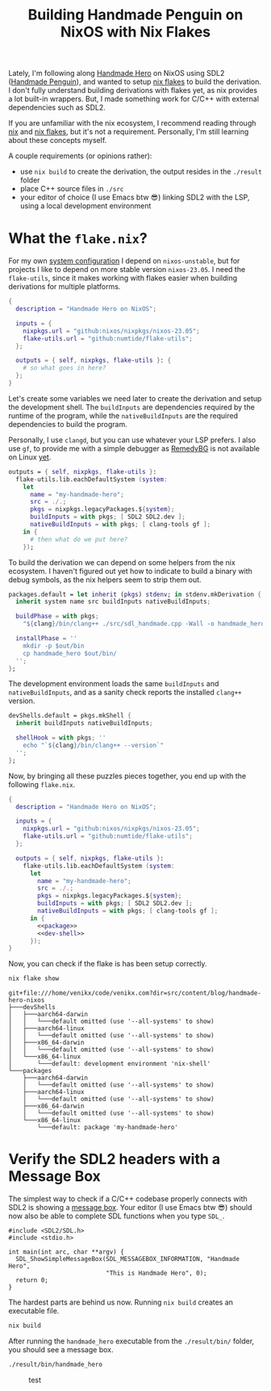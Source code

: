 #+title: Building Handmade Penguin on NixOS with Nix Flakes
#+description: Handmade Penguin is a Linux implementation of Handmade Hero, and my aim is to clarify how to bundle C/C++ and with external libraries on NixOS.
#+created: 2023-11-28T00:00:00Z

Lately, I'm following along [[https://handmadehero.org/][Handmade Hero]] on NixOS using SDL2 ([[https://davidgow.net/handmadepenguin/default.html][Handmade Penguin]]),
and wanted to setup [[https://zero-to-nix.com/concepts/flakes][nix flakes]] to build the derivation. I don't fully understand
building derivations with flakes yet, as nix provides a lot built-in wrappers.
But, I made something work for C/C++ with external dependencies such as SDL2.

If you are unfamiliar with the nix ecosystem, I recommend reading through [[https://nix.dev/tutorials/first-steps/][nix]]
and [[https://www.tweag.io/blog/2020-05-25-flakes/][nix flakes]], but it's not a requirement. Personally, I'm still learning about
these concepts myself.

A couple requirements (or opinions rather):
- use ~nix build~ to create the derivation, the output resides in the ~./result~
  folder
- place C++ source files in ~./src~
- your editor of choice (I use Emacs btw 😎) linking SDL2 with the LSP, using a
  local development environment

* What the ~flake.nix~?
For my own [[https://github.com/venikx/dotfiles][system configuration]] I depend on =nixos-unstable=, but for projects I
like to depend on more stable version =nixos-23.05=. I need the =flake-utils=,
since it makes working with flakes easier when building derivations for multiple
platforms.

#+begin_src nix :exports code
{
  description = "Handmade Hero on NixOS";

  inputs = {
    nixpkgs.url = "github:nixos/nixpkgs/nixos-23.05";
    flake-utils.url = "github:numtide/flake-utils";
  };

  outputs = { self, nixpkgs, flake-utils }: {
    # so what goes in here?
  };
}
#+end_src

Let's create some variables we need later to create the derivation and setup the
development shell. The ~buildInputs~ are dependencies required by the runtime of
the program, while the ~nativeBuildInputs~ are the required dependencies to
build the program.

Personally, I use ~clangd~, but you can use whatever your LSP prefers. I also
use ~gf~, to provide me with a simple debugger as [[https://remedybg.itch.io/remedybg][RemedyBG]] is not available on
Linux [[https://github.com/x13pixels/remedybg-issues/issues/176#issuecomment-1555130327][yet]].

#+begin_src nix :exports code
outputs = { self, nixpkgs, flake-utils }:
  flake-utils.lib.eachDefaultSystem (system:
    let
      name = "my-handmade-hero";
      src = ./.;
      pkgs = nixpkgs.legacyPackages.${system};
      buildInputs = with pkgs; [ SDL2 SDL2.dev ];
      nativeBuildInputs = with pkgs; [ clang-tools gf ];
    in {
      # then what do we put here?
    });
#+end_src

To build the derivation we can depend on some helpers from the nix ecosystem. I
haven't figured out yet how to indicate to build a binary with debug symbols, as
the nix helpers seem to strip them out.

#+name: package
#+begin_src nix
packages.default = let inherit (pkgs) stdenv; in stdenv.mkDerivation {
  inherit system name src buildInputs nativeBuildInputs;

  buildPhase = with pkgs;
    "${clang}/bin/clang++ ./src/sdl_handmade.cpp -Wall -o handmade_hero -lSDL2";

  installPhase = ''
    mkdir -p $out/bin
    cp handmade_hero $out/bin/
  '';
};
#+end_src

The development environment loads the same ~buildInputs~ and
~nativeBuildInputs~, and as a sanity check reports the installed ~clang++~
version.

#+name: dev-shell
#+begin_src nix
devShells.default = pkgs.mkShell {
  inherit buildInputs nativeBuildInputs;

  shellHook = with pkgs; ''
    echo "`${clang}/bin/clang++ --version`"
  '';
};
#+end_src

Now, by bringing all these puzzles pieces together, you end up with the
following ~flake.nix~.

#+begin_src nix :tangle flake.nix :noweb yes
{
  description = "Handmade Hero on NixOS";

  inputs = {
    nixpkgs.url = "github:nixos/nixpkgs/nixos-23.05";
    flake-utils.url = "github:numtide/flake-utils";
  };

  outputs = { self, nixpkgs, flake-utils }:
    flake-utils.lib.eachDefaultSystem (system:
      let
        name = "my-handmade-hero";
        src = ./.;
        pkgs = nixpkgs.legacyPackages.${system};
        buildInputs = with pkgs; [ SDL2 SDL2.dev ];
        nativeBuildInputs = with pkgs; [ clang-tools gf ];
      in {
        <<package>>
        <<dev-shell>>
      });
}
#+end_src

#+name: strip
#+begin_src elisp :var text="\e[31mHello World\e[0m" :exports none
(ansi-color-apply text)
#+end_src

Now, you can check if the flake is has been setup correctly.

#+name: nix-show
#+begin_src sh :results output :exports both :post strip(*this*)
nix flake show
#+end_src

#+RESULTS: nix-show
#+begin_example
git+file:///home/venikx/code/venikx.com?dir=src/content/blog/handmade-hero-nixos
├───devShells
│   ├───aarch64-darwin
│   │   └───default omitted (use '--all-systems' to show)
│   ├───aarch64-linux
│   │   └───default omitted (use '--all-systems' to show)
│   ├───x86_64-darwin
│   │   └───default omitted (use '--all-systems' to show)
│   └───x86_64-linux
│       └───default: development environment 'nix-shell'
└───packages
    ├───aarch64-darwin
    │   └───default omitted (use '--all-systems' to show)
    ├───aarch64-linux
    │   └───default omitted (use '--all-systems' to show)
    ├───x86_64-darwin
    │   └───default omitted (use '--all-systems' to show)
    └───x86_64-linux
        └───default: package 'my-handmade-hero'
#+end_example

* Verify the SDL2 headers with a Message Box
The simplest way to check if a C/C++ codebase properly connects with SDL2 is
showing a [[https://wiki.libsdl.org/SDL2/SDL_ShowSimpleMessageBox][message box]]. Your editor (I use Emacs btw 😎) should now also be able
to complete SDL functions when you type =SDL_=.

#+begin_src C++ :mkdirp yes :tangle src/sdl_handmade.cpp
#include <SDL2/SDL.h>
#include <stdio.h>

int main(int arc, char **argv) {
  SDL_ShowSimpleMessageBox(SDL_MESSAGEBOX_INFORMATION, "Handmade Hero",
                           "This is Handmade Hero", 0);
  return 0;
}
#+end_src

The hardest parts are behind us now. Running ~nix build~ creates an executable
file.

#+begin_src sh :results none :exports code
nix build
#+end_src

After running the ~handmade_hero~ executable from the ~./result/bin/~ folder, you should see a message box.

#+begin_src sh :results none :exports code
./result/bin/handmade_hero
#+end_src

#+caption: test
[[./buffer.png]]
